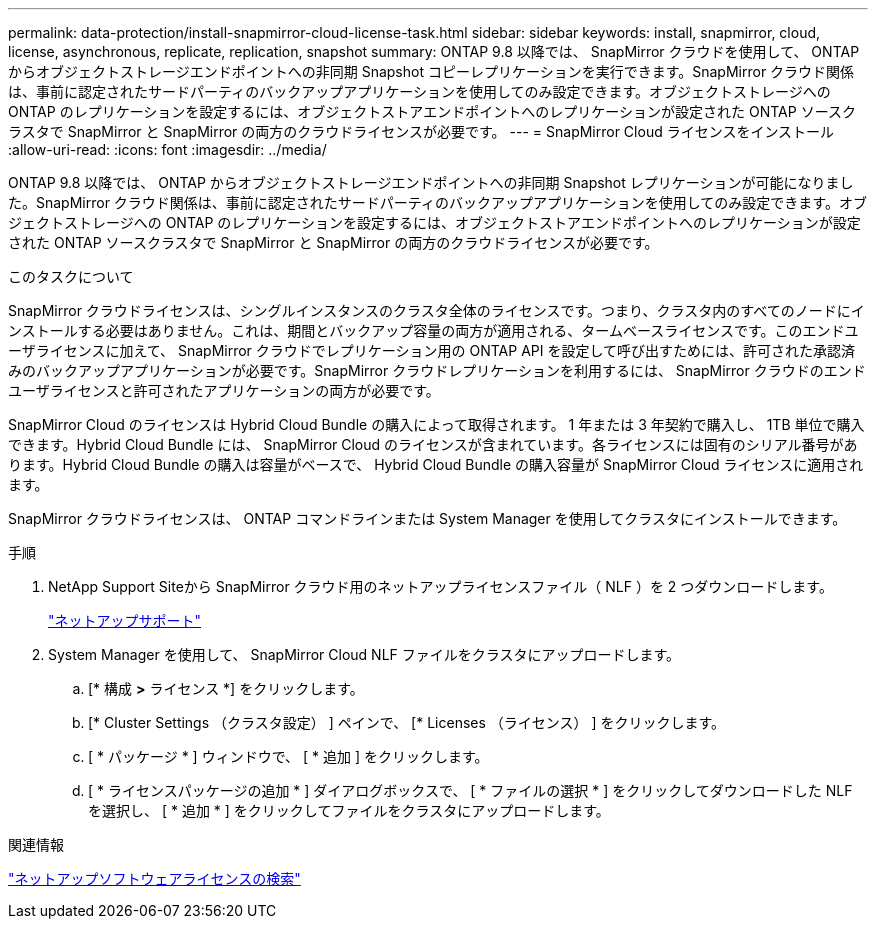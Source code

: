 ---
permalink: data-protection/install-snapmirror-cloud-license-task.html 
sidebar: sidebar 
keywords: install, snapmirror, cloud, license, asynchronous, replicate, replication, snapshot 
summary: ONTAP 9.8 以降では、 SnapMirror クラウドを使用して、 ONTAP からオブジェクトストレージエンドポイントへの非同期 Snapshot コピーレプリケーションを実行できます。SnapMirror クラウド関係は、事前に認定されたサードパーティのバックアップアプリケーションを使用してのみ設定できます。オブジェクトストレージへの ONTAP のレプリケーションを設定するには、オブジェクトストアエンドポイントへのレプリケーションが設定された ONTAP ソースクラスタで SnapMirror と SnapMirror の両方のクラウドライセンスが必要です。 
---
= SnapMirror Cloud ライセンスをインストール
:allow-uri-read: 
:icons: font
:imagesdir: ../media/


[role="lead"]
ONTAP 9.8 以降では、 ONTAP からオブジェクトストレージエンドポイントへの非同期 Snapshot レプリケーションが可能になりました。SnapMirror クラウド関係は、事前に認定されたサードパーティのバックアップアプリケーションを使用してのみ設定できます。オブジェクトストレージへの ONTAP のレプリケーションを設定するには、オブジェクトストアエンドポイントへのレプリケーションが設定された ONTAP ソースクラスタで SnapMirror と SnapMirror の両方のクラウドライセンスが必要です。

.このタスクについて
SnapMirror クラウドライセンスは、シングルインスタンスのクラスタ全体のライセンスです。つまり、クラスタ内のすべてのノードにインストールする必要はありません。これは、期間とバックアップ容量の両方が適用される、タームベースライセンスです。このエンドユーザライセンスに加えて、 SnapMirror クラウドでレプリケーション用の ONTAP API を設定して呼び出すためには、許可された承認済みのバックアップアプリケーションが必要です。SnapMirror クラウドレプリケーションを利用するには、 SnapMirror クラウドのエンドユーザライセンスと許可されたアプリケーションの両方が必要です。

SnapMirror Cloud のライセンスは Hybrid Cloud Bundle の購入によって取得されます。 1 年または 3 年契約で購入し、 1TB 単位で購入できます。Hybrid Cloud Bundle には、 SnapMirror Cloud のライセンスが含まれています。各ライセンスには固有のシリアル番号があります。Hybrid Cloud Bundle の購入は容量がベースで、 Hybrid Cloud Bundle の購入容量が SnapMirror Cloud ライセンスに適用されます。

SnapMirror クラウドライセンスは、 ONTAP コマンドラインまたは System Manager を使用してクラスタにインストールできます。

.手順
. NetApp Support Siteから SnapMirror クラウド用のネットアップライセンスファイル（ NLF ）を 2 つダウンロードします。
+
https://mysupport.netapp.com/site/global/dashboard["ネットアップサポート"]

. System Manager を使用して、 SnapMirror Cloud NLF ファイルをクラスタにアップロードします。
+
.. [* 構成 *>* ライセンス *] をクリックします。
.. [* Cluster Settings （クラスタ設定） ] ペインで、 [* Licenses （ライセンス） ] をクリックします。
.. [ * パッケージ * ] ウィンドウで、 [ * 追加 ] をクリックします。
.. [ * ライセンスパッケージの追加 * ] ダイアログボックスで、 [ * ファイルの選択 * ] をクリックしてダウンロードした NLF を選択し、 [ * 追加 * ] をクリックしてファイルをクラスタにアップロードします。




.関連情報
http://mysupport.netapp.com/licenses["ネットアップソフトウェアライセンスの検索"]
